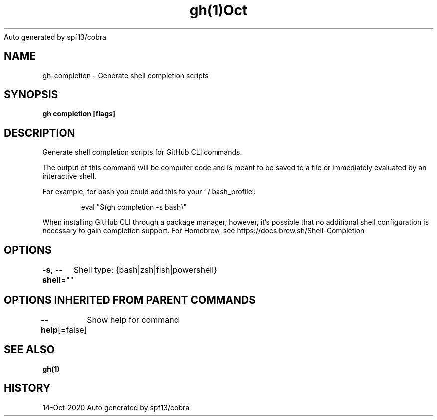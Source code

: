 .nh
.TH gh(1)Oct 2020
Auto generated by spf13/cobra

.SH NAME
.PP
gh\-completion \- Generate shell completion scripts


.SH SYNOPSIS
.PP
\fBgh completion [flags]\fP


.SH DESCRIPTION
.PP
Generate shell completion scripts for GitHub CLI commands.

.PP
The output of this command will be computer code and is meant to be saved to a
file or immediately evaluated by an interactive shell.

.PP
For example, for bash you could add this to your '\~/.bash\_profile':

.PP
.RS

.nf
eval "$(gh completion \-s bash)"

.fi
.RE

.PP
When installing GitHub CLI through a package manager, however, it's possible that
no additional shell configuration is necessary to gain completion support. For
Homebrew, see https://docs.brew.sh/Shell\-Completion


.SH OPTIONS
.PP
\fB\-s\fP, \fB\-\-shell\fP=""
	Shell type: {bash|zsh|fish|powershell}


.SH OPTIONS INHERITED FROM PARENT COMMANDS
.PP
\fB\-\-help\fP[=false]
	Show help for command


.SH SEE ALSO
.PP
\fBgh(1)\fP


.SH HISTORY
.PP
14\-Oct\-2020 Auto generated by spf13/cobra
